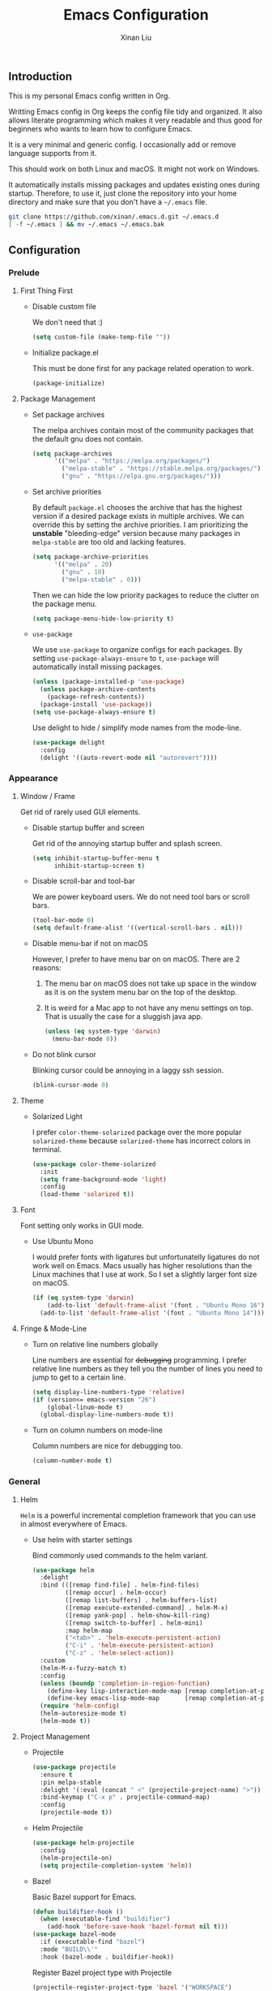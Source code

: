 # -*- mode: org -*-
# -*- coding: utf-8 -*-
# -*- lexical-binding: t -*-
#+TITLE: Emacs Configuration
#+AUTHOR: Xinan Liu

** Introduction

This is my personal Emacs config written in Org.

Writting Emacs config in Org keeps the config file tidy and organized. It also
allows literate programming which makes it very readable and thus good for
beginners who wants to learn how to configure Emacs.

It is a very minimal and generic config. I occasionally add or remove language
supports from it.

This should work on both Linux and macOS. It might not work on Windows.

It automatically installs missing packages and updates existing ones during
startup. Therefore, to use it, just clone the repository into your home
directory and make sure that you don't have a =~/.emacs= file.
#+BEGIN_SRC sh
git clone https://github.com/xinan/.emacs.d.git ~/.emacs.d
[ -f ~/.emacs ] && mv ~/.emacs ~/.emacs.bak
#+END_SRC


** Configuration

*** Prelude
**** First Thing First

     + Disable custom file

       We don't need that :)
       #+BEGIN_SRC emacs-lisp
         (setq custom-file (make-temp-file ""))
       #+END_SRC

     + Initialize package.el

       This must be done first for any package related operation to work.
       #+BEGIN_SRC emacs-lisp
         (package-initialize)
       #+END_SRC

**** Package Management

     + Set package archives

       The melpa archives contain most of the community packages that the
       default gnu does not contain.
       #+BEGIN_SRC emacs-lisp
         (setq package-archives
               '(("melpa" . "https://melpa.org/packages/")
                 ("melpa-stable" . "https://stable.melpa.org/packages/")
                 ("gnu" . "https://elpa.gnu.org/packages/")))
       #+END_SRC

     + Set archive priorities

       By default =package.el= chooses the archive that has the highest version
       if a desired package exists in multiple archives. We can override this
       by setting the archive priorities. I am prioritizing the *unstable*
       "bleeding-edge" version because many packages in =melpa-stable= are too
       old and lacking features.
       #+BEGIN_SRC emacs-lisp
         (setq package-archive-priorities
               '(("melpa" . 20)
                 ("gnu" . 10)
                 ("melpa-stable" . 0)))
       #+END_SRC

       Then we can hide the low priority packages to reduce the clutter on the
       package menu.
       #+BEGIN_SRC emacs-lisp
         (setq package-menu-hide-low-priority t)
       #+END_SRC

     + =use-package=

       We use =use-package= to organize configs for each packages.
       By setting ~use-package-always-ensure~ to ~t~, =use-package= will
       automatically install missing packages.
       #+BEGIN_SRC emacs-lisp
	 (unless (package-installed-p 'use-package)
	   (unless package-archive-contents
	     (package-refresh-contents))
	   (package-install 'use-package))
	 (setq use-package-always-ensure t)
       #+END_SRC

       Use delight to hide / simplify mode names from the mode-line.
       #+BEGIN_SRC emacs-lisp
         (use-package delight
           :config
           (delight '((auto-revert-mode nil "autorevert"))))
       #+END_SRC


*** Appearance
**** Window / Frame

      Get rid of rarely used GUI elements.

     + Disable startup buffer and screen

       Get rid of the annoying startup buffer and splash screen.
       #+BEGIN_SRC emacs-lisp
         (setq inhibit-startup-buffer-menu t
               inhibit-startup-screen t)
       #+END_SRC

     + Disable scroll-bar and tool-bar

       We are power keyboard users. We do not need tool bars or scroll bars.
       #+BEGIN_SRC emacs-lisp
         (tool-bar-mode 0)
         (setq default-frame-alist '((vertical-scroll-bars . nil)))
       #+END_SRC

     + Disable menu-bar if not on macOS

       However, I prefer to have menu bar on on macOS. There are 2 reasons:
       1. The menu bar on macOS does not take up space in the window as it is
          on the system menu bar on the top of the desktop.
       2. It is weird for a Mac app to not have any menu settings on top. That
          is usually the case for a sluggish java app.
       #+BEGIN_SRC emacs-lisp
         (unless (eq system-type 'darwin)
           (menu-bar-mode 0))
       #+END_SRC

     + Do not blink cursor

       Blinking cursor could be annoying in a laggy ssh session.
       #+BEGIN_SRC emacs-lisp
         (blink-cursor-mode 0)
       #+END_SRC

**** Theme

     + Solarized Light

       I prefer =color-theme-solarized= package over the more popular
       =solarized-theme= because =solarized-theme= has incorrect colors in
       terminal.
       #+BEGIN_SRC emacs-lisp
         (use-package color-theme-solarized
           :init
           (setq frame-background-mode 'light)
           :config
           (load-theme 'solarized t))
       #+END_SRC

**** Font

      Font setting only works in GUI mode.

     + Use Ubuntu Mono

       I would prefer fonts with ligatures but unfortunatelly ligatures do not
       work well on Emacs. Macs usually has higher resolutions than the Linux
       machines that I use at work. So I set a slightly larger font size on
       macOS.
       #+BEGIN_SRC emacs-lisp
         (if (eq system-type 'darwin)
             (add-to-list 'default-frame-alist '(font . "Ubuntu Mono 16"))
           (add-to-list 'default-frame-alist '(font . "Ubuntu Mono 14")))
       #+END_SRC

**** Fringe & Mode-Line

     + Turn on relative line numbers globally

       Line numbers are essential for +debugging+ programming. I prefer
       relative line numbers as they tell you the number of lines you need to
       jump to get to a certain line.
       #+BEGIN_SRC emacs-lisp
         (setq display-line-numbers-type 'relative)
         (if (version<= emacs-version "26")
             (global-linum-mode t)
           (global-display-line-numbers-mode t))

       #+END_SRC

     + Turn on column numbers on mode-line

       Column numbers are nice for debugging too.
       #+BEGIN_SRC emacs-lisp
         (column-number-mode t)
       #+END_SRC


*** General
**** Helm

      =Helm= is a powerful incremental completion framework that you can use in
      almost everywhere of Emacs.

     + Use helm with starter settings

       Bind commonly used commands to the helm variant.
       #+BEGIN_SRC emacs-lisp
         (use-package helm
           :delight
           :bind (([remap find-file] . helm-find-files)
                  ([remap occur] . helm-occur)
                  ([remap list-buffers] . helm-buffers-list)
                  ([remap execute-extended-command] . helm-M-x)
                  ([remap yank-pop] . helm-show-kill-ring)
                  ([remap switch-to-buffer] . helm-mini)
                  :map helm-map
                  ("<tab>" . 'helm-execute-persistent-action)
                  ("C-i" . 'helm-execute-persistent-action)
                  ("C-z" . 'helm-select-action))
           :custom
           (helm-M-x-fuzzy-match t)
           :config
           (unless (boundp 'completion-in-region-function)
             (define-key lisp-interaction-mode-map [remap completion-at-point] 'helm-lisp-completion-at-point)
             (define-key emacs-lisp-mode-map       [remap completion-at-point] 'helm-lisp-completion-at-point))
           (require 'helm-config)
           (helm-autoresize-mode t)
           (helm-mode t))
       #+END_SRC

**** Project Management

     + Projectile

       #+BEGIN_SRC emacs-lisp
         (use-package projectile
           :ensure t
           :pin melpa-stable
           :delight '(:eval (concat " <" (projectile-project-name) ">"))
           :bind-keymap ("C-x p" . projectile-command-map)
           :config
           (projectile-mode t))
       #+END_SRC

     + Helm Projectile

       #+BEGIN_SRC emacs-lisp
         (use-package helm-projectile
           :config
           (helm-projectile-on)
           (setq projectile-completion-system 'helm))
       #+END_SRC

     + Bazel

       Basic Bazel support for Emacs.
       #+BEGIN_SRC emacs-lisp
         (defun buildifier-hook ()
           (when (executable-find "buildifier")
             (add-hook 'before-save-hook 'bazel-format nil t)))
         (use-package bazel-mode
           :if (executable-find "bazel")
           :mode "BUILD\\'"
           :hook (bazel-mode . buildifier-hook))
       #+END_SRC

       Register Bazel project type with Projectile
       #+BEGIN_SRC emacs-lisp
         (projectile-register-project-type 'bazel '("WORKSPACE")
          :compile "bazel build "
          :test "bazel test "
          :run "bazel run ")
       #+END_SRC

**** Kill Ring

      Kill ring is the "clipboard" is you wonder what it is.

     + Do not save duplicates on kill ring

       Duplicates are annoying when you cycle the kill ring.
       #+BEGIN_SRC emacs-lisp
         (setq kill-do-not-save-duplicates t)
       #+END_SRC

     + Save interprogram clipboard before killing

       Killing in Emacs actually saves the killed content to the system
       clipboard too, in addition to the Emacs kill ring. To prevent
       irrevocally overwriting the system clipboard, we ask Emacs to save the
       system clipboard content into the kill ring before replacing it.
       #+BEGIN_SRC emacs-lisp
         (setq save-interprogram-paste-before-kill t)
       #+END_SRC

**** Undo

     + Set undo limit to 65536

       Greater undo limit allows you to undo more operations, at the cost of
       higher memory consumption.
       #+BEGIN_SRC emacs-lisp
         (setq undo-limit 65536)
       #+END_SRC

**** Auto Save

     + Change auto save and backup path to /tmp

       By default, Emacs saves =filename\~= backup file and =#filename#=
       auto-save files in the same directory as the edited file, which could be
       annoying. I prefer saving them all in =/tmp/=.
       #+BEGIN_SRC emacs-lisp
         (setq auto-save-file-name-transforms '((".*" "/tmp/" t)))
         (setq backup-directory-alist '((".*" . "/tmp")))
       #+END_SRC

**** Encoding

     + UTF-8

       Set UTF-8 as the default encoding.
       #+BEGIN_SRC emacs-lisp
         (set-language-environment "UTF-8")
       #+END_SRC

**** CEDET

     Collection of Emacs Development Environment Tools.

     + Semantic

       Enable some useful Semantic submode and turn on Semantic.
       #+BEGIN_SRC emacs-lisp
         (use-package semantic
           :custom
           (semantic-default-submodes
            '(global-semanticdb-minor-mode
              global-semantic-highlight-func-mode
              global-semantic-idle-local-symbol-highlight-mode
              global-semantic-idle-scheduler-mode))
           :config
           (semantic-mode t)
           :custom-face
           (semantic-idle-symbol-highlight ((t (:background "pale green")))))
       #+END_SRC

**** Compilation

     + Flycheck

       Flycheck checks your syntax on the fly. Disable all checkers.
       We will only use the ycmd checker later.
       #+BEGIN_SRC emacs-lisp
         (use-package flycheck
           :init (global-flycheck-mode)
           :custom
           (flycheck-checkers ())
           (flycheck-check-syntax-automatically '(save new-line mode-enabled)))
       #+END_SRC

     + Truncate compilation buffer

       This will limit the compilation buffer size to
       =comint-buffer-maximum-size=, which defaults to 1024 lines.
       #+BEGIN_SRC emacs-lisp
         (add-hook 'compilation-filter-hook 'comint-truncate-buffer)
       #+END_SRC

     + Auto scroll compilation buffer

       Automatically scroll the compilation buffer, stop at the first error.
       #+BEGIN_SRC emacs-lisp
         (setq compilation-scroll-output 'first-error)
       #+END_SRC

     + ANSI colors in compilation mode

       #+BEGIN_SRC emacs-lisp
         (use-package ansi-color
           :config
           (add-hook 'compilation-filter-hook
                     (lambda ()
                       (ansi-color-apply-on-region compilation-filter-start (point)))))
       #+END_SRC

**** Miscellaneous

     + Yes or No

       Replace yes or no questions with y or n.
       #+BEGIN_SRC emacs-lisp
         (fset 'yes-or-no-p 'y-or-n-p)
       #+END_SRC

     + Mouse Mode on Terminal

       #+BEGIN_SRC emacs-lisp
         (xterm-mouse-mode t)
       #+END_SRC


*** Editing
**** Indentation

     + Set default indentation to be 2 spaces

       #+BEGIN_SRC emacs-lisp
         (setq-default indent-tabs-mode nil
                       tab-stop-list nil
                       tab-width 2)
         (defvaralias 'c-basic-offset 'tab-width)
       #+END_SRC

     + Infer indentation style if possible

       #+BEGIN_SRC emacs-lisp
         (use-package dtrt-indent
           :delight " di"
           :hook (prog-mode . dtrt-indent-mode))
       #+END_SRC

     # + Electric layout

     #   Automatically insert a newline before some closing parenthesis, and
     #   indent to the next level.
     #   #+BEGIN_SRC emacs-lisp
     #     (electric-layout-mode t)
     #   #+END_SRC

**** Parenthesis

     + Electric pair and show parens

       Automatically insert closing brackets.
       #+BEGIN_SRC emacs-lisp
         (electric-pair-mode t)
       #+END_SRC

       Show matching parenthesis and ring bell on mismatch.
       #+BEGIN_SRC emacs-lisp
         (setq show-paren-ring-bell-on-mismatch t)
         (show-paren-mode t)
       #+END_SRC

     + Turn on rainbow delimiters on all prog modes

       /I can sing a rainbow, sing a rainbow, sing a rainbow too./
       Somehow the colors do no display correctly without =org= being required.
       #+BEGIN_SRC emacs-lisp
         (use-package rainbow-delimiters
           :init
           (require 'org)
           :hook (prog-mode . rainbow-delimiters-mode))
       #+END_SRC

**** Fill Column

     + Fill column and auto fill

       Set fill column to 80 and turn on auto fill for =text-mode= and
       =org-mode= so that Emacs automatically break lines at =fill-column=.
       #+BEGIN_SRC emacs-lisp
         (setq-default fill-column 80)
         (add-hook 'text-mode-hook 'turn-on-auto-fill)
         (add-hook 'org-mode-hook 'turn-on-auto-fill)
       #+END_SRC

     + Fill column indicator

       Draws a vertical line at =fill-column= for your reference.
       #+BEGIN_SRC emacs-lisp
         ;; (use-package fill-column-indicator
         ;;   :hook ((prog-mode org-mode text-mode) . fci-mode))
       #+END_SRC

**** Cursors

     + Multiple cursors

       Use multiple-cursors and bind some keys.
       #+BEGIN_SRC emacs-lisp
         (use-package multiple-cursors
           :bind (("C-c >" . mc/mark-next-like-this)
                  ("C-c <" . mc/mark-previous-like-this)
                  ("C-c a" . mc/mark-all-like-this)))
       #+END_SRC

     + Smarter Control-A

       Make C-a cycle through the "start of line" and the "indentation point".
       #+BEGIN_SRC emacs-lisp
         (defun smarter-move-beginning-of-line (arg)
           (interactive "^p")
           (setq arg (or arg 1))

           (when (/= arg 1)
             (let ((line-move-visual nil))
               (forward-line (1- arg))))

           (let ((orig-point (point)))
             (back-to-indentation)
             (when (= orig-point (point))
               (move-beginning-of-line 1))))

         (global-set-key [remap move-beginning-of-line]
                         'smarter-move-beginning-of-line)
       #+END_SRC

     + Delete selection mode

       Typing replaces the current selection instead of inserting at
       mark.
       #+BEGIN_SRC emacs-lisp
         (delete-selection-mode t)
       #+END_SRC

**** Whitespace

     + Remove trailing whitespace and blank lines when saving

       When ~delete-trailing-lines~ is non-nil, calling
       ~delete-trailing-whitespace~ on the entire buffer deletes
       trailing blank lines too.
       #+BEGIN_SRC emacs-lisp
         (setq delete-trailing-lines t)
         (add-hook 'before-save-hook 'delete-trailing-whitespace)
       #+END_SRC

**** Auto Complete

     + Company

       Turn =company= on globally. Disable all backends.
       We will be using the ycmd backend only.
       #+BEGIN_SRC emacs-lisp
         (use-package company
           :delight
           :bind (:map company-active-map
                       ("<tab>" . company-complete-selection))
           :init
           (global-company-mode)
           :custom
           (company-backends ())
           (company-idle-delay 0.2)
           (company-minimum-prefix-length 2)
           :custom-face
           (company-tooltip-selection ((t (:background "light green"))))
           (company-tooltip-common-selection ((t (:background "light green"))))
           (company-tooltip-annotation-selection ((t (:background "light green")))))
       #+END_SRC

       Company does not work quite well with Fill Column
       Indicator. Here is a workaround.
       #+BEGIN_SRC emacs-lisp
         ;; (defun company-turn-off-fci-mode (&rest ignore)
         ;;   (turn-off-fci-mode))
         ;; (defun company-turn-on-fci-mode (&rest ignore)
         ;;   (turn-on-fci-mode))

         ;; (add-hook 'company-completion-started-hook
         ;;           'company-turn-off-fci-mode)
         ;; (add-hook 'company-completion-finished-hook
         ;;           'company-turn-on-fci-mode)
         ;; (add-hook 'company-completion-cancelled-hook
         ;;           'company-turn-on-fci-mode)
       #+END_SRC

**** Comments

     + Inline comments

       Make inline comments 2 spaces away from end of line.
       #+BEGIN_SRC emacs-lisp
         (setq comment-inline-offset 2)
       #+END_SRC

**** Spell Check

     + Flyspell

       Turn on on-the-fly spell checking for all text modes, as well
       as comments and strings in source codes.
       Prefer =aspell= if available.
       #+BEGIN_SRC emacs-lisp
         (use-package flyspell
           :if (or (executable-find "aspell") (executable-find "ispell"))
           :hook ((text-mode-hook . turn-on-flyspell)
                  (prog-mode-hook . flyspell-prog-mode))
           :config
           (when (executable-find "aspell")
               (setq ispell-program-name "aspell")
               (setq ispell-list-command "--list"))
           :custom-face
           (flyspell-incorrect ((t (:underline (:color "brown" :style wave)))))
           (flyspell-duplicate ((t (:underline (:color "grep" :style wave))))))
       #+END_SRC


*** Languages
**** Common Lisp

     + SLIME

       The Superior Lisp Interaction Mode for Emacs. 'Nuff said.
       #+BEGIN_SRC emacs-lisp
         (use-package slime
           :if (executable-find "sbcl")
           :config
           (setq inferior-lisp-program "sbcl")
           (setq slime-contribs '(slime-fancy)))
       #+END_SRC

       Use =slime-company= for auto complete
       #+BEGIN_SRC emacs-lisp
         (use-package slime-company
           :requires slime
           :defer t  ; Must defer loading and wait for slime-setup.
           :init
           (add-to-list 'slime-contribs 'slime-company))
       #+END_SRC

**** C / C++

     + Compile

       Bind =C-c C-c= to ~compile~
       #+BEGIN_SRC emacs-lisp
         (global-set-key (kbd "C-c C-c") 'projectile-compile-project)
       #+END_SRC

     + Code Style

       Use Google style guide
       #+BEGIN_SRC emacs-lisp
         (use-package google-c-style
           :hook ((c-mode-common . google-set-c-style)
                  (c-mode-common . google-make-newline-indent)))
       #+END_SRC

     + =ycmd=

       #+BEGIN_SRC emacs-lisp
         (use-package ycmd
           :init (require 'ycmd-next-error)
           :hook ((c-mode-common . ycmd-mode)
                  (go-mode . ycmd-mode)
                  (ycmd-mode . ycmd-eldoc-setup))
           :custom
           (ycmd-server-command `("python" ,(file-truename "~/.ycmd/ycmd/")))
           (ycmd-extra-conf-handler 'load)
           :config
           (use-package company-ycmd
             :config
             (company-ycmd-setup))
           (use-package flycheck-ycmd
             :config
             (flycheck-ycmd-setup)))
       #+END_SRC

**** YAML

     + YAML Mode

       Use =yaml-mode=
       #+BEGIN_SRC emacs-lisp
         (use-package yaml-mode
           :mode "\\.yml\\'"
           :hook (yaml-mode . (lambda () (define-key yaml-mode-map "\C-m" 'newline-and-indent))))
       #+END_SRC

**** Golang

     + =go-mode=
       #+BEGIN_SRC emacs-lisp
         (use-package go-mode
           :hook (before-save . gofmt-before-save)
           :bind (:map go-mode-map
                  ("C-c C-j" . godef-jump)
                  ("C-c C-k" . pop-tag-mark)
                  ("C-c C-d" . godef-describe)))
       #+END_SRC

     + =go-projectile=
       #+BEGIN_SRC emacs-lisp
         (use-package go-projectile)
       #+END_SRC

**** JavaScript

     + =js2-mode=
       #+BEGIN_SRC emacs-lisp
         (use-package js2-mode
           :mode "\\.js\\'"
           :config
           (add-to-list 'interpreter-mode-alist '("node" . js2-mode)))
       #+END_SRC


*** VCS
**** Magit

      A magical git interface in Emacs.

     + Use Magit and turn on global magit file mode

       #+BEGIN_SRC emacs-lisp
         (use-package magit
           :bind (("C-x g" . magit-status))
           :custom (global-magit-file-mode t))
       #+END_SRC

**** Git Gutter

     + Use git-gutter-fringe and turn on global-git-gutter-mode

       #+BEGIN_SRC emacs-lisp
         (use-package git-gutter-fringe
           :if window-system
           :delight git-gutter-mode
           :custom (git-gutter-fr:side 'right-fringe)
           :config
           (global-git-gutter-mode t))
       #+END_SRC

**** Misc

     + Do not ask for visiting symlink to a file under version control

       #+BEGIN_SRC emacs-lisp
         (setq vc-follow-symlinks t)
       #+END_SRC


*** OS Specific
**** macOS

     + Bind "Command" key to "Meta"

       This prevents accidental =Command-W= and also reduces the distance that
       your thumb need to move.
       #+BEGIN_SRC emacs-lisp
         (setq ns-command-modifier 'meta)
       #+END_SRC


** Copyright
Copyright @ 2018 Xinan Liu. Released under [[COPYING][GNU GPLv3]].
